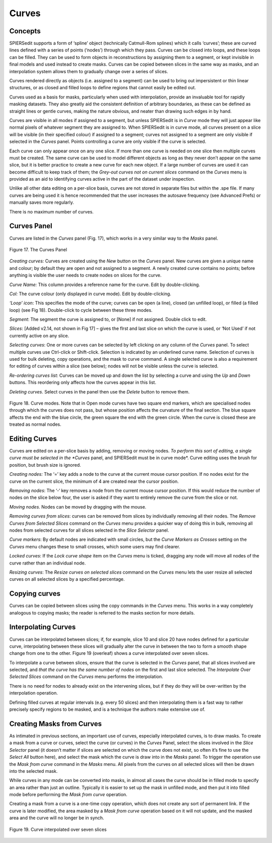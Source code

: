 .. _curves:

Curves
======

Concepts
--------

SPIERSedit supports a form of ‘spline’ object (technically Catmull-Rom
splines) which it calls ‘curves’; these are curved lines defined with a
series of points (‘nodes’) through which they pass. Curves can be closed
into loops, and these loops can be filled. They can be used to form
objects in reconstructions by assigning them to a segment, or kept
invisible in final models and used instead to create masks. Curves can
be copied between slices in the same way as masks, and an interpolation
system allows them to gradually change over a series of slices.

Curves rendered directly as objects (i.e. assigned to a segment) can be
used to bring out impersistent or thin linear structures, or as closed
and filled loops to define regions that cannot easily be edited out.

Curves used as a basis for masks, particularly when used with
interpolation, provide an invaluable tool for rapidly masking datasets.
They also greatly aid the consistent definition of arbitrary boundaries,
as these can be defined as straight lines or gentle curves, making the
nature obvious, and neater than drawing such edges in by hand.

Curves are visible in all modes if assigned to a segment, but unless
SPIERSedit is in *Curve* mode they will just appear like normal pixels
of whatever segment they are assigned to. When SPIERSedit is in curve
mode, all curves present on a slice will be visible (in their specified
colour) if assigned to a segment; curves not assigned to a segment are
only visible if selected in the *Curves* panel. Points controlling a
curve are only visible if the curve is selected.

Each curve can only appear once on any one slice. If more than one curve
is needed on one slice then multiple curves must be created. The same
curve can be used to model different objects as long as they never don’t
appear on the same slice, but it is better practice to create a new
curve for each new object. If a large number of curves are used it can
become difficult to keep track of them; the *Grey-out curves not on
current slices* command on the *Curves* menu is provided as an aid to
identifying curves active in the part of the dataset under inspection.

Unlike all other data editing on a per-slice basis, curves are not
stored in separate files but within the .spe file. If many curves are
being used it is hence recommended that the user increases the autosave
frequency (see Advanced Prefs) or manually saves more regularly.

There is no maximum number of curves.

Curves Panel
------------

Curves are listed in the *Curves* panel (Fig. 17), which works in a very
similar way to the *Masks* panel.

.. figure:: _static/figure_17.png
    :align: center
	
    Figure 17. The Curves Panel

*Creating curves:* Curves are created using the *New* button on
the *Curves* panel. New curves are given a unique name and colour; by
default they are open and not assigned to a segment. A newly created
curve contains no points; before anything is visible the user needs to
create nodes on slices for the curve.

*Curve Name:* This column provides a reference name for the curve. Edit
by double-clicking.

*Col:* The curve colour (only displayed in curve mode). Edit by
double-clicking.

*‘Loop’ icon*: This specifies the mode of the curve; curves can be open
(a line), closed (an unfilled loop), or filled (a filled loop) (see Fig
18). Double-click to cycle between these three modes.

*Segment*: The segment the curve is assigned to, or [None] if not
assigned. Double click to edit.

*Slices*: [Added v2.14, not shown in Fig 17] – gives the flrst and last
slice on which the curve is used, or ‘Not Used’ if not currently active
on any slice.

*Selecting curves*: One or more curves can be selected by left clicking
on any column of the *Curves* panel. To select multiple curves use
Ctrl-click or Shift-click. Selection is indicated by an underlined curve
name. Selection of curves is used for bulk deleting, copy operations,
and the mask to curve command. A single selected curve is also a
requirement for editing of curves within a slice (see below); nodes will
not be visible unless the curve is selected.

*Re-ordering curves list:* Curves can be moved up and down the list by
selecting a curve and using the *Up* and *Down* buttons. This reordering
only affects how the curves appear in this list.

*Deleting curves*. Select curves in the panel then use the *Delete*
button to remove them.

.. figure:: _static/figure_18.png
    :align: center
	
    Figure 18. Curve modes. Note that in Open mode curves have two square end markers, which are specialised nodes through which the curves does not pass, but whose position affects the curvature of the final section. The blue square affects the end with the blue circle, the green square the end with the green circle. When the curve is closed these are treated as normal nodes.

Editing Curves
--------------

Curves are edited on a per-slice basis by adding, removing or moving
nodes. *To perform this sort of editing, a single curve must be selected
in the *Curves* panel, and SPIERSedit must be in curve mode*. Curve
editing uses the brush for position, but brush size is ignored.

*Creating nodes:* The ‘=’ key adds a node to the curve at the current
mouse cursor position. If no nodes exist for the curve on the current
slice, the minimum of 4 are created near the cursor position.

*Removing nodes*: The ‘-‘ key removes a node from the current mouse
cursor position. If this would reduce the number of nodes on the slice
below four, the user is asked if they want to entirely remove the curve
from the slice or not.

*Moving nodes*. Nodes can be moved by dragging with the mouse.

*Removing curves from slices*: curves can be removed from slices by
individually removing all their nodes. The *Remove Curves from Selected
Slices* command on the *Curves* menu provides a quicker way of doing
this in bulk, removing all nodes from selected curves for all slices
selected in the *Slice Selector* panel.

*Curve markers*: By default nodes are indicated with small circles, but
the *Curve Markers as Crosses* setting on the *Curves* menu changes
these to small crosses, which some users may find clearer.

*Locked curves*: If the *Lock curve shape* item on the *Curves* menu is
ticked, dragging any node will move all nodes of the curve rather than
an individual node.

*Resizing curves*: The *Resize curves on selected slices* command on the
*Curves* menu lets the user resize all selected curves on all selected
slices by a specified percentage.

Copying curves
--------------

Curves can be copied between slices using the copy commands in the
*Curves* menu. This works in a way completely analogous to copying
masks; the reader is referred to the masks section for more details.

Interpolating Curves
--------------------

Curves can be interpolated between slices; if, for example, slice 10 and
slice 20 have nodes defined for a particular curve, interpolating
between these slices will gradually alter the curve in between the two
to form a smooth shape change from one to the other. Figure 19
(overleaf) shows a curve interpolated over seven slices.

To interpolate a curve between slices, ensure that the curve is selected
in the *Curves* panel, that all slices involved are selected, and *that
the curve has the same number of nodes* on the first and last slice
selected. The *Interpolate Over Selected Slices* command on the *Curves*
menu performs the interpolation.

There is no need for nodes to already exist on the intervening slices,
but if they do they will be over-written by the interpolation operation.

Defining filled curves at regular intervals (e.g. every 50 slices) and
then interpolating them is a fast way to rather precisely specify
regions to be masked, and is a technique the authors make extensive use
of.

Creating Masks from Curves
--------------------------

As intimated in previous sections, an important use of curves,
especially interpolated curves, is to draw masks. To create a mask from
a curve or curves, select the curve (or curves) in the *Curves* Panel,
select the slices involved in the *Slice Selector* panel (it doesn’t
matter if slices are selected on which the curve does not exist, so
often it’s fine to use the *Select All* button here), and select the
mask which the curve is draw into in the *Masks* panel. To trigger the
operation use the *Mask from curve* command in the *Masks* menu. All
pixels from the curves on all selected slices will then be drawn into
the selected mask.

While curves in any mode can be converted into masks, in almost all
cases the curve should be in filled mode to specify an area rather than
just an outline. Typically it is easier to set up the mask in unfilled
mode, and then put it into filled mode before performing the *Mask from
curve* operation.

Creating a mask from a curve is a one-time copy operation, which does
not create any sort of permanent link. If the curve is later modified,
the area masked by a *Mask from curve* operation based on it will not
update, and the masked area and the curve will no longer be in synch.

.. figure:: _static/figure_19.png
    :align: center
	
    Figure 19. Curve interpolated over seven slices
